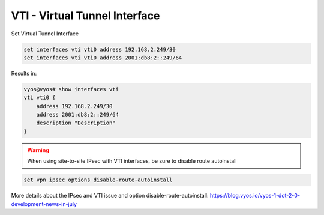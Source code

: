 .. _vti-interface:

##############################
VTI - Virtual Tunnel Interface
##############################

Set Virtual Tunnel Interface

.. code-block:: none

  set interfaces vti vti0 address 192.168.2.249/30
  set interfaces vti vti0 address 2001:db8:2::249/64

Results in:

.. code-block:: none

  vyos@vyos# show interfaces vti
  vti vti0 {
      address 192.168.2.249/30
      address 2001:db8:2::249/64
      description "Description"
  }

.. warning:: When using site-to-site IPsec with VTI interfaces,
   be sure to disable route autoinstall

.. code-block:: none
  
  set vpn ipsec options disable-route-autoinstall

More details about the IPsec and VTI issue and option disable-route-autoinstall:
https://blog.vyos.io/vyos-1-dot-2-0-development-news-in-july